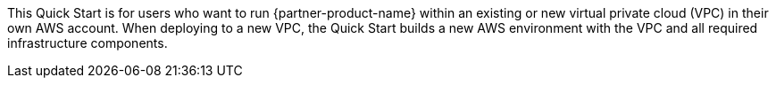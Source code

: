 // Replace the content in <>
// Identify your target audience and explain how/why they would use this Quick Start.
//Avoid borrowing text from third-party websites (copying text from AWS service documentation is fine). Also, avoid marketing-speak, focusing instead on the technical aspect.

This Quick Start is for users who want to run {partner-product-name} within an existing or new virtual private cloud (VPC) in their own AWS account. When deploying to a new VPC, the Quick Start builds a new AWS environment with the VPC and all required infrastructure components.